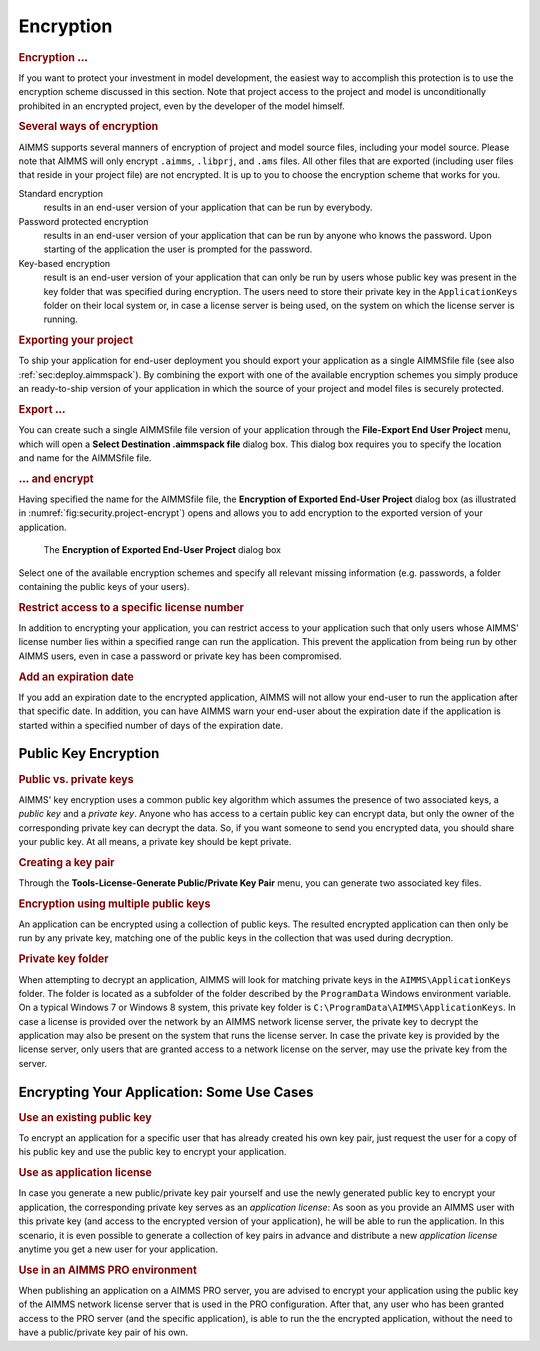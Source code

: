 .. _sec:security.encrypt:

Encryption
==========

.. rubric:: Encryption :math:`\ldots`

If you want to protect your investment in model development, the easiest
way to accomplish this protection is to use the encryption scheme
discussed in this section. Note that project access to the project and
model is unconditionally prohibited in an encrypted project, even by the
developer of the model himself.

.. rubric:: Several ways of encryption

AIMMS supports several manners of encryption of project and model source
files, including your model source. Please note that AIMMS will only
encrypt ``.aimms``, ``.libprj``, and ``.ams`` files. All other files
that are exported (including user files that reside in your project
file) are not encrypted. It is up to you to choose the encryption scheme
that works for you.

Standard encryption
   results in an end-user version of your application that can be run by
   everybody.

Password protected encryption
   results in an end-user version of your application that can be run by
   anyone who knows the password. Upon starting of the application the
   user is prompted for the password.

Key-based encryption
   result is an end-user version of your application that can only be
   run by users whose public key was present in the key folder that was
   specified during encryption. The users need to store their private
   key in the ``ApplicationKeys`` folder on their local system or, in
   case a license server is being used, on the system on which the
   license server is running.

.. rubric:: Exporting your project

To ship your application for end-user deployment you should export your
application as a single AIMMSfile file (see also
:ref:`sec:deploy.aimmspack`). By combining the export with one of the
available encryption schemes you simply produce an ready-to-ship version
of your application in which the source of your project and model files
is securely protected.

.. rubric:: Export :math:`\ldots`

You can create such a single AIMMSfile file version of your application
through the **File-Export End User Project** menu, which will open a
**Select Destination .aimmspack file** dialog box. This dialog box
requires you to specify the location and name for the AIMMSfile file.

.. rubric:: :math:`\ldots` and encrypt

Having specified the name for the AIMMSfile file, the **Encryption of
Exported End-User Project** dialog box (as illustrated in
:numref:`fig:security.project-encrypt`) opens and allows you to add
encryption to the exported version of your application.

.. figure:: project-encrypt.png
   :alt: The **Encryption of Exported End-User Project** dialog box
   :name: fig:security.project-encrypt

   The **Encryption of Exported End-User Project** dialog box

Select one of the available encryption schemes and specify all relevant
missing information (e.g. passwords, a folder containing the public keys
of your users).

.. rubric:: Restrict access to a specific license number

In addition to encrypting your application, you can restrict access to
your application such that only users whose AIMMS' license number lies
within a specified range can run the application. This prevent the
application from being run by other AIMMS users, even in case a password
or private key has been compromised.

.. rubric:: Add an expiration date

If you add an expiration date to the encrypted application, AIMMS will
not allow your end-user to run the application after that specific date.
In addition, you can have AIMMS warn your end-user about the expiration
date if the application is started within a specified number of days of
the expiration date.

Public Key Encryption
~~~~~~~~~~~~~~~~~~~~~

.. rubric:: Public vs. private keys

AIMMS' key encryption uses a common public key algorithm which assumes
the presence of two associated keys, a *public key* and a *private key*.
Anyone who has access to a certain public key can encrypt data, but only
the owner of the corresponding private key can decrypt the data. So, if
you want someone to send you encrypted data, you should share your
public key. At all means, a private key should be kept private.

.. rubric:: Creating a key pair

Through the **Tools-License-Generate Public/Private Key Pair** menu, you
can generate two associated key files.

.. rubric:: Encryption using multiple public keys

An application can be encrypted using a collection of public keys. The
resulted encrypted application can then only be run by any private key,
matching one of the public keys in the collection that was used during
decryption.

.. rubric:: Private key folder

When attempting to decrypt an application, AIMMS will look for matching
private keys in the ``AIMMS\ApplicationKeys`` folder. The folder is
located as a subfolder of the folder described by the ``ProgramData``
Windows environment variable. On a typical Windows 7 or Windows 8
system, this private key folder is
``C:\ProgramData\AIMMS\ApplicationKeys``. In case a license is provided
over the network by an AIMMS network license server, the private key to
decrypt the application may also be present on the system that runs the
license server. In case the private key is provided by the license
server, only users that are granted access to a network license on the
server, may use the private key from the server.

Encrypting Your Application: Some Use Cases
~~~~~~~~~~~~~~~~~~~~~~~~~~~~~~~~~~~~~~~~~~~

.. rubric:: Use an existing public key

To encrypt an application for a specific user that has already created
his own key pair, just request the user for a copy of his public key and
use the public key to encrypt your application.

.. rubric:: Use as application license

In case you generate a new public/private key pair yourself and use the
newly generated public key to encrypt your application, the
corresponding private key serves as an *application license*: As soon as
you provide an AIMMS user with this private key (and access to the
encrypted version of your application), he will be able to run the
application. In this scenario, it is even possible to generate a
collection of key pairs in advance and distribute a new *application
license* anytime you get a new user for your application.

.. rubric:: Use in an AIMMS PRO environment

When publishing an application on a AIMMS PRO server, you are advised to
encrypt your application using the public key of the AIMMS network
license server that is used in the PRO configuration. After that, any
user who has been granted access to the PRO server (and the specific
application), is able to run the the encrypted application, without the
need to have a public/private key pair of his own.